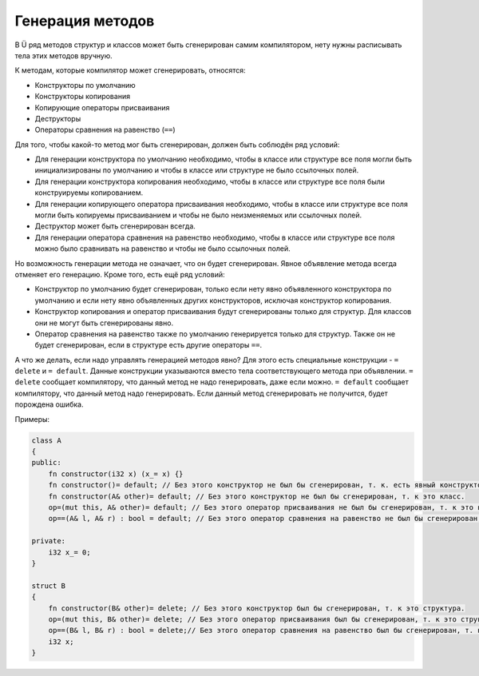 Генерация методов
=================

В Ü ряд методов структур и классов может быть сгенерирован самим компилятором, нету нужны расписывать тела этих методов вручную.

К методам, которые компилятор может сгенерировать, относятся:

* Конструкторы по умолчанию
* Конструкторы копирования
* Копирующие операторы присваивания
* Деструкторы
* Операторы сравнения на равенство (``==``)

Для того, чтобы какой-то метод мог быть сгенерирован, должен быть соблюдён ряд условий:

* Для генерации конструктора по умолчанию необходимо, чтобы в классе или структуре все поля могли быть инициализированы по умолчанию и чтобы в классе или структуре не было ссылочных полей.
* Для генерации конструктора копирования необходимо, чтобы в классе или структуре все поля были конструируемы копированием.
* Для генерации копирующего оператора присваивания необходимо, чтобы в классе или структуре все поля могли быть копируемы присваиванием и чтобы не было неизменяемых или ссылочных полей.
* Деструктор может быть сгенерирован всегда.
* Для генерации оператора сравнения на равенство необходимо, чтобы в классе или структуре все поля можно было сравнивать на равенство и чтобы не было ссылочных полей.

Но возможность генерации метода не означает, что он будет сгенерирован. Явное объявление метода всегда отменяет его генерацию. Кроме того, есть ещё ряд условий:

* Конструктор по умолчанию будет сгенерирован, только если нету явно объявленного конструктора по умолчанию и если нету явно объявленных других конструкторов, исключая конструктор копирования.
* Конструктор копирования и оператор присваивания будут сгенерированы только для структур. Для классов они не могут быть сгенерированы явно.
* Оператор сравнения на равенство также по умолчанию генерируется только для структур. Также он не будет сгенерирован, если в структуре есть другие операторы ``==``.

А что же делать, если надо управлять генерацией методов явно? Для этого есть специальные конструкции - ``= delete`` и ``= default``.
Данные конструкции указываются вместо тела соответствующего метода при объявлении.
``= delete`` сообщает компилятору, что данный метод не надо генерировать, даже если можно.
``= default`` сообщает компилятору, что данный метод надо генерировать. Если данный метод сгенерировать не получится, будет порождена ошибка.

Примеры:

.. code-block:: u_spr

   class A
   {
   public:
       fn constructor(i32 x) (x_= x) {}
       fn constructor()= default; // Без этого конструктор не был бы сгенерирован, т. к. есть явный конструктор кроме конструктора копирования.
       fn constructor(A& other)= default; // Без этого конструктор не был бы сгенерирован, т. к это класс.
       op=(mut this, A& other)= default; // Без этого оператор присваивания не был бы сгенерирован, т. к это класс.
       op==(A& l, A& r) : bool = default; // Без этого оператор сравнения на равенство не был бы сгенерирован, т. к это класс.
   
   private:
       i32 x_= 0;
   }
   
   struct B
   {
       fn constructor(B& other)= delete; // Без этого конструктор был бы сгенерирован, т. к это структура.
       op=(mut this, B& other)= delete; // Без этого оператор присваивания был бы сгенерирован, т. к это структура.
       op==(B& l, B& r) : bool = delete;// Без этого оператор сравнения на равенство был бы сгенерирован, т. к это структура.
       i32 x;
   }
